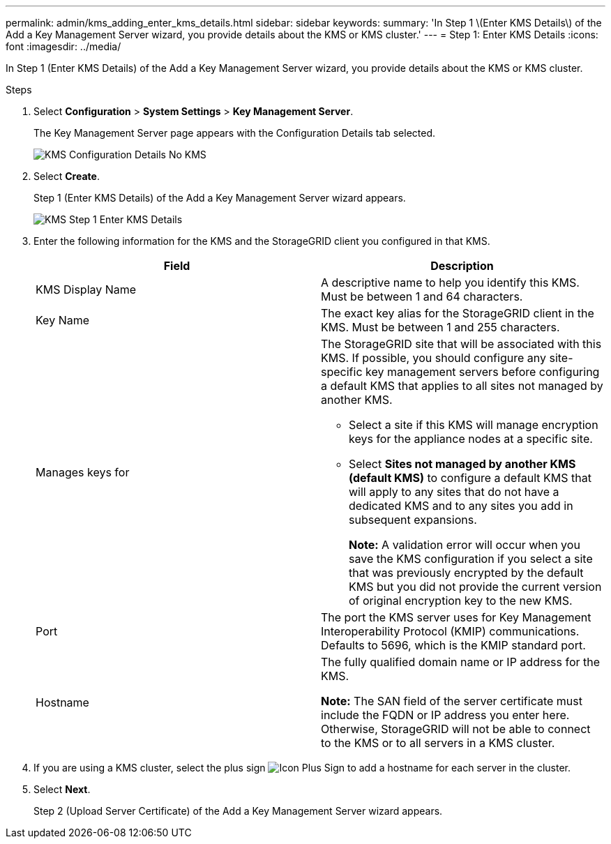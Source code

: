 ---
permalink: admin/kms_adding_enter_kms_details.html
sidebar: sidebar
keywords:
summary: 'In Step 1 \(Enter KMS Details\) of the Add a Key Management Server wizard, you provide details about the KMS or KMS cluster.'
---
= Step 1: Enter KMS Details
:icons: font
:imagesdir: ../media/

[.lead]
In Step 1 (Enter KMS Details) of the Add a Key Management Server wizard, you provide details about the KMS or KMS cluster.

.Steps

. Select *Configuration* > *System Settings* > *Key Management Server*.
+
The Key Management Server page appears with the Configuration Details tab selected.
+
image::../media/kms_configuration_details_no_kms.png[KMS Configuration Details No KMS]

. Select *Create*.
+
Step 1 (Enter KMS Details) of the Add a Key Management Server wizard appears.
+
image::../media/kms_step_1_enter_kms_details.png[KMS Step 1 Enter KMS Details]

. Enter the following information for the KMS and the StorageGRID client you configured in that KMS.
+
[cols="1a,1a" options="header"]
|===
| Field| Description
a|
KMS Display Name
a|
A descriptive name to help you identify this KMS. Must be between 1 and 64 characters.
a|
Key Name
a|
The exact key alias for the StorageGRID client in the KMS. Must be between 1 and 255 characters.
a|
Manages keys for
a|
The StorageGRID site that will be associated with this KMS. If possible, you should configure any site-specific key management servers before configuring a default KMS that applies to all sites not managed by another KMS.

 ** Select a site if this KMS will manage encryption keys for the appliance nodes at a specific site.
 ** Select *Sites not managed by another KMS (default KMS)* to configure a default KMS that will apply to any sites that do not have a dedicated KMS and to any sites you add in subsequent expansions.
+
*Note:* A validation error will occur when you save the KMS configuration if you select a site that was previously encrypted by the default KMS but you did not provide the current version of original encryption key to the new KMS.

a|
Port
a|
The port the KMS server uses for Key Management Interoperability Protocol (KMIP) communications. Defaults to 5696, which is the KMIP standard port.
a|
Hostname
a|
The fully qualified domain name or IP address for the KMS.

*Note:* The SAN field of the server certificate must include the FQDN or IP address you enter here. Otherwise, StorageGRID will not be able to connect to the KMS or to all servers in a KMS cluster.

|===

. If you are using a KMS cluster, select the plus sign image:../media/icon_plus_sign_black_on_white_old.png[Icon Plus Sign] to add a hostname for each server in the cluster.
. Select *Next*.
+
Step 2 (Upload Server Certificate) of the Add a Key Management Server wizard appears.
